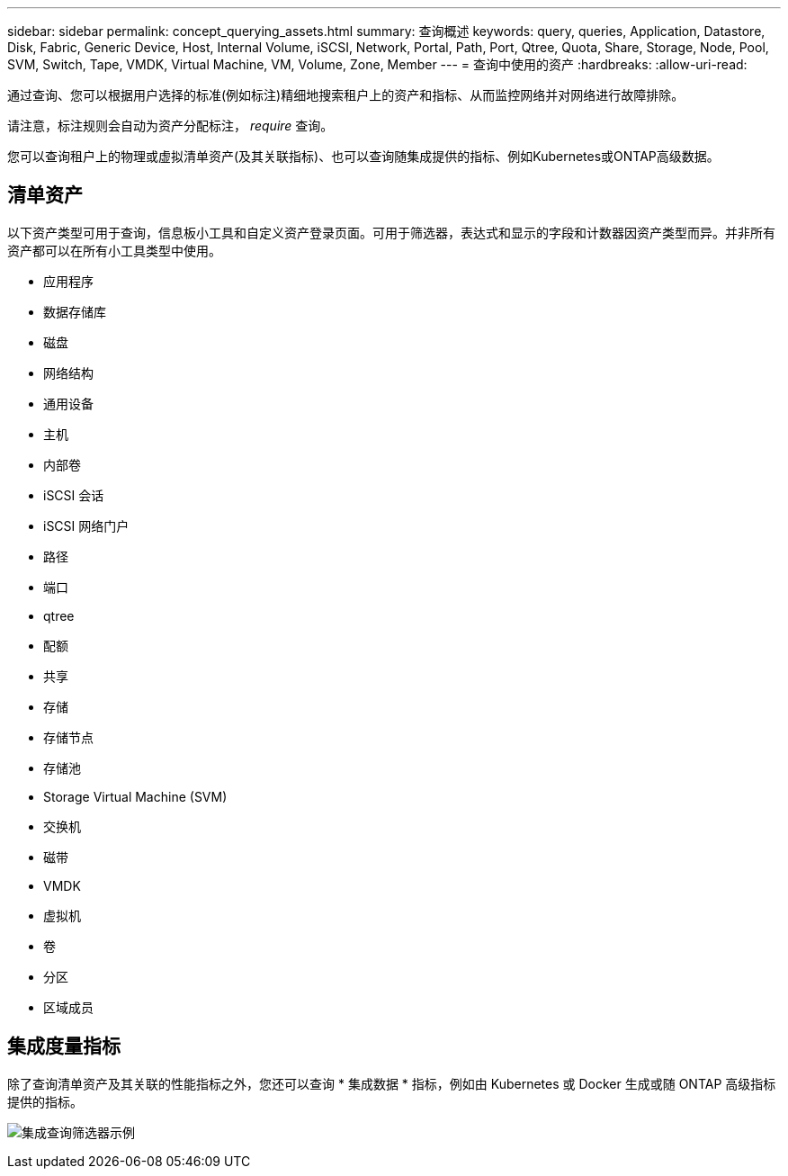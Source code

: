 ---
sidebar: sidebar 
permalink: concept_querying_assets.html 
summary: 查询概述 
keywords: query, queries, Application, Datastore, Disk, Fabric, Generic Device, Host, Internal Volume, iSCSI, Network, Portal, Path, Port, Qtree, Quota, Share, Storage, Node, Pool, SVM, Switch, Tape, VMDK, Virtual Machine, VM, Volume, Zone, Member 
---
= 查询中使用的资产
:hardbreaks:
:allow-uri-read: 


[role="lead"]
通过查询、您可以根据用户选择的标准(例如标注)精细地搜索租户上的资产和指标、从而监控网络并对网络进行故障排除。

请注意，标注规则会自动为资产分配标注， _require_ 查询。

您可以查询租户上的物理或虚拟清单资产(及其关联指标)、也可以查询随集成提供的指标、例如Kubernetes或ONTAP高级数据。



== 清单资产

以下资产类型可用于查询，信息板小工具和自定义资产登录页面。可用于筛选器，表达式和显示的字段和计数器因资产类型而异。并非所有资产都可以在所有小工具类型中使用。

* 应用程序
* 数据存储库
* 磁盘
* 网络结构
* 通用设备
* 主机
* 内部卷
* iSCSI 会话
* iSCSI 网络门户
* 路径
* 端口
* qtree
* 配额
* 共享
* 存储
* 存储节点
* 存储池
* Storage Virtual Machine (SVM)
* 交换机
* 磁带
* VMDK
* 虚拟机
* 卷
* 分区
* 区域成员




== 集成度量指标

除了查询清单资产及其关联的性能指标之外，您还可以查询 * 集成数据 * 指标，例如由 Kubernetes 或 Docker 生成或随 ONTAP 高级指标提供的指标。

image:QueryPageFilter.png["集成查询筛选器示例"]

